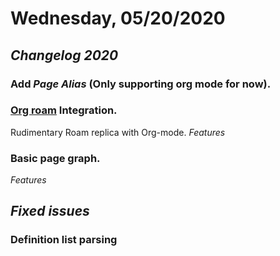* Wednesday, 05/20/2020
** [[Changelog 2020]]
*** Add [[term/alias][Page Alias]] (Only supporting org mode for now).
*** [[https://github.com/org-roam/org-roam][Org roam]] Integration.
    Rudimentary Roam replica with Org-mode.
    [[Features]]
*** Basic page graph.
    [[Features]]
** [[Fixed issues]]
*** Definition list parsing